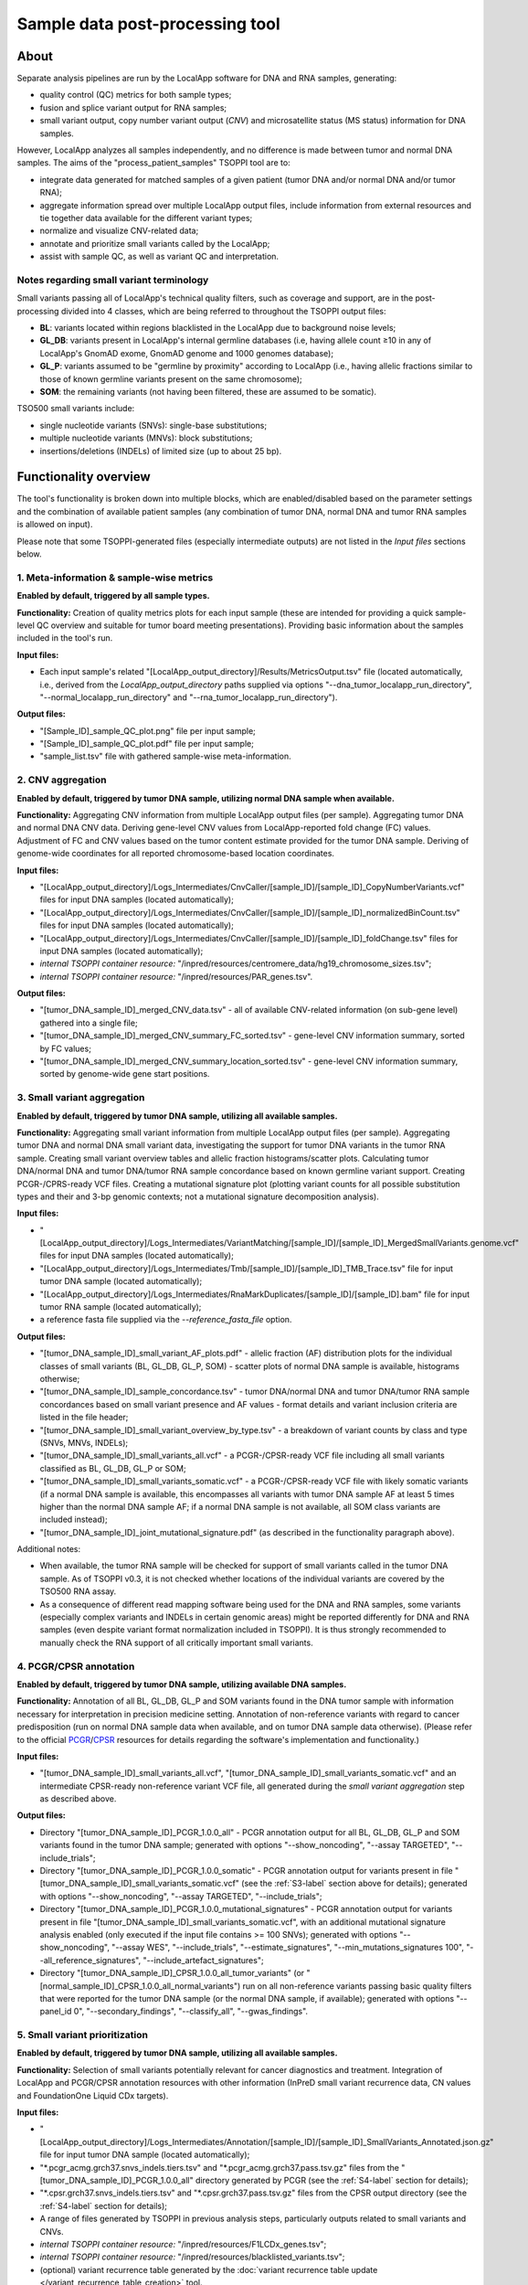 **Sample data post-processing** tool
====================================

About
-----
Separate analysis pipelines are run by the LocalApp software for DNA and RNA samples,
generating:

- quality control (QC) metrics for both sample types;
- fusion and splice variant output for RNA samples;
- small variant output, copy number variant
  output (*CNV*) and microsatellite status (MS status) information for DNA samples.

However, LocalApp analyzes all samples independently, and no difference is made
between tumor and normal DNA samples.
The aims of the "process_patient_samples" TSOPPI tool are to:

- integrate data generated for matched samples of a given patient
  (tumor DNA and/or normal DNA and/or tumor RNA);
- aggregate information spread over multiple LocalApp output files, include
  information from external resources and tie together data available for the
  different variant types;
- normalize and visualize CNV-related data;
- annotate and prioritize small variants called by the LocalApp;
- assist with sample QC, as well as variant QC and interpretation.

Notes regarding small variant terminology
^^^^^^^^^^^^^^^^^^^^^^^^^^^^^^^^^^^^^^^^^
Small variants passing all of LocalApp's technical quality filters, such as coverage and support,
are in the post-processing divided into 4 classes, which are being referred to
throughout the TSOPPI output files:

- **BL**: variants located within regions blacklisted in the LocalApp due to
  background noise levels;
- **GL_DB**: variants present in LocalApp's internal germline databases
  (i.e, having allele count ≥10 in any of LocalApp's GnomAD exome, GnomAD genome
  and 1000 genomes database);
- **GL_P**: variants assumed to be "germline by proximity" according to LocalApp
  (i.e., having allelic fractions similar to those of known germline variants
  present on the same chromosome);
- **SOM**: the remaining variants (not having been filtered, these are assumed to be somatic).

TSO500 small variants include:

- single nucleotide variants (SNVs): single-base substitutions;
- multiple nucleotide variants (MNVs): block substitutions;
- insertions/deletions (INDELs) of limited size (up to about 25 bp).

Functionality overview
----------------------
.. image:: images/process_patient_samples_tool_overview.png

The tool's functionality is broken down into multiple blocks, which are
enabled/disabled based on the parameter settings and the combination of available
patient samples (any combination of tumor DNA, normal DNA and tumor RNA samples
is allowed on input).

Please note that some TSOPPI-generated files (especially
intermediate outputs) are not listed in the *Input files* sections below.

.. _S1-label:

1. Meta-information & sample-wise metrics
^^^^^^^^^^^^^^^^^^^^^^^^^^^^^^^^^^^^^^^^^
**Enabled by default, triggered by all sample types.**

**Functionality:** Creation of quality metrics plots for each input sample
(these are intended for providing a quick sample-level QC overview and suitable
for tumor board meeting presentations). Providing basic information about the
samples included in the tool's run.

**Input files:**

- Each input sample's related "[LocalApp_output_directory]/Results/MetricsOutput.tsv"
  file (located automatically, i.e., derived from the *LocalApp_output_directory*
  paths supplied via options "--dna_tumor_localapp_run_directory",
  "--normal_localapp_run_directory" and "--rna_tumor_localapp_run_directory").

**Output files:**

- "[Sample_ID]_sample_QC_plot.png" file per input sample;
- "[Sample_ID]_sample_QC_plot.pdf" file per input sample;
- "sample_list.tsv" file with gathered sample-wise meta-information.

.. _S2-label:

2. CNV aggregation
^^^^^^^^^^^^^^^^^^
**Enabled by default, triggered by tumor DNA sample, utilizing normal DNA sample
when available.**

**Functionality:** Aggregating CNV information from multiple LocalApp output
files (per sample). Aggregating tumor DNA and normal DNA CNV data. Deriving gene-level CNV
values from LocalApp-reported fold change (FC) values. Adjustment of FC and CNV
values based on the tumor content estimate provided for the tumor DNA sample.
Deriving of genome-wide coordinates for all reported chromosome-based location
coordinates.

**Input files:**

- "[LocalApp_output_directory]/Logs_Intermediates/CnvCaller/[sample_ID]/[sample_ID]_CopyNumberVariants.vcf"
  files for input DNA samples (located automatically);
- "[LocalApp_output_directory]/Logs_Intermediates/CnvCaller/[sample_ID]/[sample_ID]_normalizedBinCount.tsv"
  files for input DNA samples (located automatically);
- "[LocalApp_output_directory]/Logs_Intermediates/CnvCaller/[sample_ID]/[sample_ID]_foldChange.tsv"
  files for input DNA samples (located automatically);
- *internal TSOPPI container resource:* "/inpred/resources/centromere_data/hg19_chromosome_sizes.tsv";
- *internal TSOPPI container resource:* "/inpred/resources/PAR_genes.tsv".

**Output files:**

- "[tumor_DNA_sample_ID]_merged_CNV_data.tsv" - all of available CNV-related information
  (on sub-gene level) gathered into a single file;
- "[tumor_DNA_sample_ID]_merged_CNV_summary_FC_sorted.tsv" - gene-level CNV
  information summary, sorted by FC values;
- "[tumor_DNA_sample_ID]_merged_CNV_summary_location_sorted.tsv" - gene-level
  CNV information summary, sorted by genome-wide gene start positions.

.. _S3-label:

3. Small variant aggregation
^^^^^^^^^^^^^^^^^^^^^^^^^^^^
**Enabled by default, triggered by tumor DNA sample, utilizing all available
samples.**

**Functionality:** Aggregating small variant information from multiple LocalApp
output files (per sample). Aggregating tumor DNA and normal DNA small variant data,
investigating the support for tumor DNA variants in the tumor RNA sample. Creating
small variant overview tables and allelic fraction histograms/scatter plots.
Calculating tumor DNA/normal DNA and tumor DNA/tumor RNA sample concordance
based on known germline variant support. Creating PCGR-/CPRS-ready VCF files.
Creating a mutational signature plot (plotting variant counts for all possible
substitution types and their and 3-bp genomic contexts;
not a mutational signature decomposition analysis).

**Input files:**

- "[LocalApp_output_directory]/Logs_Intermediates/VariantMatching/[sample_ID]/[sample_ID]_MergedSmallVariants.genome.vcf"
  files for input DNA samples (located automatically);
- "[LocalApp_output_directory]/Logs_Intermediates/Tmb/[sample_ID]/[sample_ID]_TMB_Trace.tsv"
  file for input tumor DNA sample (located automatically);
- "[LocalApp_output_directory]/Logs_Intermediates/RnaMarkDuplicates/[sample_ID]/[sample_ID].bam"
  file for input tumor RNA sample (located automatically);
- a reference fasta file supplied via the *--reference_fasta_file* option.

**Output files:**

- "[tumor_DNA_sample_ID]_small_variant_AF_plots.pdf" - allelic fraction (AF) distribution
  plots for the individual classes of small variants (BL, GL_DB, GL_P, SOM) -
  scatter plots of normal DNA sample is available, histograms otherwise;
- "[tumor_DNA_sample_ID]_sample_concordance.tsv" - tumor DNA/normal DNA and tumor DNA/tumor RNA
  sample concordances based on small variant presence and AF values - format
  details and variant inclusion criteria are listed in the file header;
- "[tumor_DNA_sample_ID]_small_variant_overview_by_type.tsv" - a breakdown of variant
  counts by class and type (SNVs, MNVs, INDELs);
- "[tumor_DNA_sample_ID]_small_variants_all.vcf" - a PCGR-/CPSR-ready VCF file
  including all small variants classified as BL, GL_DB, GL_P or SOM;
- "[tumor_DNA_sample_ID]_small_variants_somatic.vcf" - a PCGR-/CPSR-ready VCF file
  with likely somatic variants (if a normal DNA sample is available, this
  encompasses all variants with tumor DNA sample AF at least 5 times higher than
  the normal DNA sample AF; if a normal DNA sample is not available,
  all SOM class variants are included instead);
- "[tumor_DNA_sample_ID]_joint_mutational_signature.pdf"
  (as described in the functionality paragraph above).

Additional notes:

- When available, the tumor RNA sample will be checked for support of small
  variants called in the tumor DNA sample. As of TSOPPI v0.3, it is not checked
  whether locations of the individual variants are covered by the TSO500 RNA assay.
- As a consequence of different read mapping software being used for the DNA and
  RNA samples, some variants (especially complex variants and INDELs in certain
  genomic areas) might be reported differently for DNA and RNA samples (even
  despite variant format normalization included in TSOPPI). It is thus strongly
  recommended to manually check the RNA support of all critically important small
  variants.

.. _S4-label:

4. PCGR/CPSR annotation
^^^^^^^^^^^^^^^^^^^^^^^
**Enabled by default, triggered by tumor DNA sample, utilizing available DNA
samples.**

**Functionality:** Annotation of all BL, GL_DB, GL_P and SOM variants found in
the DNA tumor sample with information necessary for interpretation in precision
medicine setting. Annotation of non-reference variants with regard to cancer
predisposition (run on normal DNA sample data when available, and on tumor DNA
sample data otherwise). (Please refer to the official
`PCGR <https://github.com/sigven/pcgr>`_/`CPSR <https://github.com/sigven/cpsr>`_
resources for details regarding the software's implementation and functionality.)

**Input files:**

- "[tumor_DNA_sample_ID]_small_variants_all.vcf",
  "[tumor_DNA_sample_ID]_small_variants_somatic.vcf" and an intermediate CPSR-ready
  non-reference variant VCF file, all generated during the *small variant aggregation*
  step as described above.

**Output files:**

- Directory "[tumor_DNA_sample_ID]_PCGR_1.0.0_all" - PCGR annotation output for
  all BL, GL_DB, GL_P and SOM variants found in the tumor DNA sample; generated
  with options "--show_noncoding", "--assay TARGETED", "--include_trials";
- Directory "[tumor_DNA_sample_ID]_PCGR_1.0.0_somatic" - PCGR annotation output for
  variants present in file "[tumor_DNA_sample_ID]_small_variants_somatic.vcf"
  (see the :ref:`S3-label` section above for details);
  generated with options "--show_noncoding", "--assay TARGETED", "--include_trials";
- Directory "[tumor_DNA_sample_ID]_PCGR_1.0.0_mutational_signatures" - PCGR annotation
  output for variants present in file "[tumor_DNA_sample_ID]_small_variants_somatic.vcf",
  with an additional mutational signature analysis enabled (only executed if the
  input file contains >= 100 SNVs); generated with options "--show_noncoding",
  "--assay WES", "--include_trials", "--estimate_signatures",
  "--min_mutations_signatures 100", "--all_reference_signatures", "--include_artefact_signatures";
- Directory "[tumor_DNA_sample_ID]_CPSR_1.0.0_all_tumor_variants" (or
  "[normal_sample_ID]_CPSR_1.0.0_all_normal_variants") run on all non-reference
  variants passing basic quality filters that were reported for the tumor DNA
  sample (or the normal DNA sample, if available); generated with options
  "--panel_id 0", "--secondary_findings", "--classify_all", "--gwas_findings".

.. _S5-label:

5. Small variant prioritization
^^^^^^^^^^^^^^^^^^^^^^^^^^^^^^^
**Enabled by default, triggered by tumor DNA sample, utilizing all available
samples.**

**Functionality:** Selection of small variants potentially relevant for cancer
diagnostics and treatment. Integration of LocalApp and PCGR/CPSR annotation
resources with other information (InPreD small variant recurrence data,
CN values and FoundationOne Liquid CDx targets).

**Input files:**

- "[LocalApp_output_directory]/Logs_Intermediates/Annotation/[sample_ID]/[sample_ID]_SmallVariants_Annotated.json.gz"
  file for input tumor DNA sample (located automatically);
- "\*.pcgr_acmg.grch37.snvs_indels.tiers.tsv" and "\*.pcgr_acmg.grch37.pass.tsv.gz"
  files from the "[tumor_DNA_sample_ID]_PCGR_1.0.0_all" directory generated by PCGR
  (see the :ref:`S4-label` section for details);
- "\*.cpsr.grch37.snvs_indels.tiers.tsv" and "\*.cpsr.grch37.pass.tsv.gz" files
  from the CPSR output directory (see the :ref:`S4-label` section for details);
- A range of files generated by TSOPPI in previous analysis steps, particularly
  outputs related to small variants and CNVs.
- *internal TSOPPI container resource:* "/inpred/resources/F1LCDx_genes.tsv";
- *internal TSOPPI container resource:* "/inpred/resources/blacklisted_variants.tsv";
- (optional) variant recurrence table generated by the
  :doc:`variant recurrence table update </variant_recurrence_table_creation>` tool.

**Output files:**

- "[tumor_DNA_sample_ID]_small_variant_table.tsv" - aggregated information about
  small variants with potential relevance for cancer diagnostics and treatment
  (please see the file header for details regarding the output format and variant
  inclusion criteria);
- "[tumor_DNA_sample_ID]_small_variant_table_blacklisted.tsv" - aggregated information
  about small variants that fulfill criteria for inclusion in the
  "[tumor_DNA_sample_ID]_small_variant_table.tsv" file, but which are observed too
  often to be relevant (please see the notes below);
- "[tumor_DNA_sample_ID]_predisposition_gene_variant_table_\*.tsv" - an overview of
  small variants located within cancer predisposition genes defined in a dedicated
  `ESMO paper <https://pubmed.ncbi.nlm.nih.gov/31050713/>`_;
- "[tumor_DNA_sample_ID]_small_variant_overview_by_tier.tsv" - a breakdown of variant
  counts by class and PCGR-reported ACMG/AMP-based tier.

Additional notes:

- An internal TSOPPI file (/inpred/resources/blacklisted_variants.tsv) decides
  by default which variants will be redirected to the blacklist variant table
  output. This file currently lists only variants appearing with >= 35 % VAF
  support in at least 50 % of OUS-investigated InPreD tumor samples (when only
  considering samples in which the variant position is callable).
- An own blacklist definition file can be supplied via this tool's parameter
  "--inpred_small_variant_blacklist". Values in the first column of non-commented
  lines in the supplied blacklist definition file will be interpreted as variant
  IDs in format "chromosome:position:reference_allele>alternative_allele"
  (using 1-based positions, e.g. "8:145738767:CG>C"); any additional columns
  will be ignored during the processing.
- Much of the information provided in the output variant tables is tied to primary
  Ensembl transcripts, which are determined for individual variants by
  `VEP <https://grch37.ensembl.org/info/docs/tools/vep/index.html>`_
  during the PCGR/CPSR annotation. Information about variants' notable protein
  coding consequences in other transcripts (whether Ensembl or RefSeq), as
  reported by LocalApp's Nirvana, can be found in the "Coding_transcript_consequences"
  column of the two "\*small_variant_table\*" output files.

.. _S6-label:

6. IGV-links generation
^^^^^^^^^^^^^^^^^^^^^^^
**Enabled by default, triggered by tumor DNA sample, utilizing all available
samples.**

**Functionality:** Creation of HTML files simplifying variant QC in IGV by single-click
BAM file loading and variant loci hopping. Own variant files are created for
each user specified via the "--port_number_labels" parameter, allowing for
parallel use by multiple users on the same machine (reserving a different IGV
communication port for each user).

**Input files:**

- "\*.pcgr_acmg.grch37.snvs_indels.tiers.tsv" file from the
  "[tumor_DNA_sample_ID]_PCGR_1.0.0_all" directory generated by PCGR
  (see the :ref:`S4-label` section for details);
- TSOPPI-generated "[tumor_DNA_sample_ID]_small_variant_table.tsv" file (described above).

**Output files:**

- A set of "[tumor_DNA_sample_ID]_IGV_links_all_variants.port_[Number]_[Label].html" files
  generated for all port Number and Label value pairs determined by the
  "--initial_port_number" and "--port_number_labels" tool parameters. IGV links
  for all BL, GL_DB, GL_P and SOM variants are included in this output file.
- A set of "[tumor_DNA_sample_ID]_IGV_links_interpretation_table_variants.port_[Number]_[Label].html" files
  generated for all port Number and Label value pairs determined by the
  "--initial_port_number" and "--port_number_labels" tool parameters. Only IGV links
  for variants present in the "[tumor_DNA_sample_ID]_small_variant_table.tsv"
  file are included in this output.

Additional notes:

- Besides HTML links that allow directly jumping into genomic loci of the
  individual variants within IGV, all output files also provide links for IGV
  session initialization/reset and for loading of relevant patient bam files.
  The tool parameter "--igv_session_file [path]" needs to be supplied in order
  to specify path to a standard IGV session file. Paths to the following BAM files
  are automatically determined and included:

  - "[LocalApp_output_directory]/Logs_Intermediates/StitchedRealigned/[sample_ID]/[sample_ID].bam"
    file paths for input DNA samples (these are the files on which small variant
    calling is performed by the LocalApp);
  - "[LocalApp_output_directory]/Logs_Intermediates/DnaRealignment/[sample_ID]/[sample_ID].bam"
    file paths for input DNA samples (these are BAM files with separate R1 and R2 sequences);
  - "[LocalApp_output_directory]/Logs_Intermediates/RnaMarkDuplicates/[sample_ID]/[sample_ID].bam"
    file for input tumor RNA sample.

.. _S7-label:

7. CNV plotting
^^^^^^^^^^^^^^^
**Enabled by default, triggered by tumor DNA sample, utilizing all available
samples.**

**Functionality:** Creation of plots aimed for helping with copy number change
interpretation. Gene-wise CNVs and variant AFs plotted on gene, chromosome and
sample level.

**Input files:**

- TSOPPI-generated file "[tumor_DNA_sample_ID]_merged_CNV_data.tsv" (see the :ref:`S2-label` section for details);
- *internal TSOPPI container resource:* "/inpred/resources/centromere_data/hg19_chromosome_sizes.tsv";
- *internal TSOPPI container resource:* "/inpred/resources/merged_normal_sample_CNV_data.tsv";
- *internal TSOPPI container resource:* "/inpred/resources/PAR_genes.tsv".

**Output files:**

- "[tumor_DNA_sample_ID]_CNV_overview_plots.pdf" - CNV plots on
  sample/genome and chromosome level, including variant AF plots and
  gene CNV plots for the available samples;
- "[tumor_DNA_sample_ID]_CNV_distribution_plots.pdf" - gene-level plots showing
  CN values observed in the available DNA samples in the context of a CN value
  distribution within a group of unrelated normal samples.

Additional notes:

- The *\*CNV_overview_plots.pdf* document is divided into four sections, with
  the plots within each section being marked by unique title prefixes
  ("[An]", "[Bn]", "[Cn]", "[Dna]"/"[Dnb]"). Depending on whether normal DNA
  and/or tumor RNA samples are included in the analysis, some plots might not be
  generated. Specific page numbers might therefore show different plot types
  for different patients. A given title prefix will however always mark the same
  plot type.
- Please note that the "[C3]"-prefixed plot is different from the remaining "[Cn]"
  plots: the x-axis value on this plot represents the variant order rather than
  genomic position. The relative width of each chromosome on the "C3"-plot is thus
  determined by per-chromosome variant counts rather than chromosome lengths.
  This plot should allow for better visual evaluation of possible contamination
  issues (variant clusters forming vertical bars on other "Cn" plots should be
  stretched out into larger areas on this plot, potentially revealing breakpoints
  with visible AFs jumps).
- The *\*CNV_distribution_plots.pdf* document shows for each gene what its CN
  value distribution is in normal samples (i.e., samples in which frequent CN
  changes are not expected), both before and after adjustment to the tumor
  content value estimated for given tumor DNA sample.
  It can help answer the following questions:

  - Does the LocalApp tend to systematically over- or under-estimate the CN value
    for given gene?
  - How wide/narrow is the CN value distribution for given gene?

  A certain CN value might be a clear outlier for one gene, while being well
  within the expected "normal" range for another gene. The displayed percentile
  information should provide an objective measure of how (un)likely a given CN
  value that was observed in a patient's DNA sample is to be observed in (mostly)
  CN-neutral samples.

.. _S8-label:

8. Sequencing artifact assessment
^^^^^^^^^^^^^^^^^^^^^^^^^^^^^^^^^
**Disabled by default, triggered by tumor DNA sample if the "--enable_CSAM_check"
option is set to "True", utilizing only the DNA tumor sample.**

**Functionality:** Utilizing the `Picard tools (v2.26.2) <https://broadinstitute.github.io/picard/>`_
to determine the presence of sequencing artifacts (oxidation and/or deamination
in particular).

**Input files:**

- "[LocalApp_output_directory]/Logs_Intermediates/DnaRealignment/[sample_ID]/[sample_ID].bam"
  file for tumor DNA sample (located automatically);
- a reference fasta file supplied via the *--reference_fasta_file* option.

**Output files:**

- "[tumor_DNA_sample_ID]_sequencing_artifact_summary_metrics.tsv" - summary of the
  sequencing metrics calculation output.

Additional notes:

- Picard tools *AddOrReplaceReadGroups* and *CollectSequencingArtifactMetrics*
  are utilized during this step. The analysis is performed on tumor DNA BAM file
  without read stitching (separate R1 and R2 reads are investigated).
- The complete output of this analysis can be found in tool's results sub-directory
  "TMP/CSAM_FILES" if the parameter "--remove_temporary_files" is set to "False".

.. _S9-label:

9. Tumor DNA coverage and whitelist details
^^^^^^^^^^^^^^^^^^^^^^^^^^^^^^^^^^^^^^^^^^^
**Enabled by default, triggered by tumor DNA sample, utilizing only the tumor DNA sample.**

**Functionality:** Creation of textual and graphical output detailing tumor DNA
sample coverage statistics at basepair, target, gene and sample resolutions.
Assembling additional information about genes and loci especially relevant for
currently available targeted treatment options in InPreD.

**Input files:**

- "[LocalApp_output_directory]/Logs_Intermediates/VariantMatching/[sample_ID]/[sample_ID]_MergedSmallVariants.genome.vcf"
  file for input tumor DNA sample (located automatically);
- *internal TSOPPI container resource:* "/inpred/resources/exon_targets/TSO500_exon_targets.bed";
- *internal TSOPPI container resource:* "/inpred/resources/whitelist_data/whitelist_gene_regions.txt".
- *internal TSOPPI container resource:* "/inpred/resources/whitelist_data/whitelist_transvar_processed.tsv";

**Output files:**

- "[tumor_DNA_sample_ID]_coverage_details.tsv.gz" - coverage statistics for
  exonic regions targeted by the TSO500 DNA assay (on basepair, target and gene
  level);
- "[tumor_DNA_sample_ID]_coverage_histogram.tsv" - coverage histogram details
  for exonic regions targeted by the TSO500 DNA assay (providing information about
  the proportion of targeted areas with coverage >= X and <= X for all values
  of X relevant for the input DNA tumor sample);
- "[tumor_DNA_sample_ID]_coverage_plots.pdf" - graphical representation of selected
  information available in the \*coverage_details.tsv.gz and \*coverage_histogram.tsv
  files;
- "[tumor_DNA_sample_ID]_whitelist_details.tsv" - coverage and allele information
  for loci/variants and genes deemed relevant for targeted treatment options in InPreD.

Additional notes:

- The processed coverage statistics values are extracted from LocalApp's VCF file that
  reports coverage values and allelic composition for all assay-targeted bases,
  regardless of presence/absence of reportable small variant findings.
  The reported values should be understood as "coverage usable for LocalApp
  small varint calling" rather than total available coverage.

.. _S10-label:

10. Fusion and splice variant aggregation
^^^^^^^^^^^^^^^^^^^^^^^^^^^^^^^^^^^^^^^^^
**Enabled by default, triggered by tumor RNA sample, utilizing only the tumor RNA sample.**

**Functionality:** Aggregation of fusion and splice variant output generated
by the LocalApp. Reformatting into a table directly usable during quality
control of these variants.

**Input files:**

- "[LocalApp_output_directory]/Logs_Intermediates/RnaFusionMerge/[sample_ID]/[sample_ID]_AllFusions.csv" -
  file for tumor RNA sample (located automatically);
- "[LocalApp_output_directory]/Logs_Intermediates/RnaSpliceVariantCalling/[sample_ID]/[sample_ID].tsv" -
  file for tumor RNA sample (located automatically).

**Output files:**

- "[tumor_RNA_sample_ID]_fusion_and_splice_variant_candidates.tsv" - aggregated
  fusion and splice variant output (please see the file header for format details).

Additional notes:

- LocalApp's final fusion variant results are generated by merging 'filtered' 'Manta'
  caller output with the output of the 'SpliceGirl' caller. The latter caller generates
  splice variant calls as well, and it is sometimes questionable whether a given
  variant candidate should be interpreted as a fusion or rather as a splice variant.
- The aggregated information generated by TSOPPI allows for re-classification of the individual
  variants and/or for adjustment of their breakpoints. Values within field/column names prefixed
  with "Provisional\_" are meant to be checked; the corrected/final values can then
  be stored in corresponding "partner fields" without the "Provisional\_" prefix.
- Please note that the number of splice and fusion variant per sample is *highly*
  variable. Detailed manual QC of all variant candidates might in some cases not be feasible.
- IGV link files for fusion and splice variants are currently not generated by TSOPPI.

Running the tool
----------------
Command line options:

.. code-block::

  process_patient_samples.sh [options]

  --help                                       Prints this help message (the program exits).

  Core path options:
  --output_directory [opath]                   Required. Absolute path to the directory in which all of the output files should be stored. If not existing, the directory will be created. All existing files will be overwritten.
  --reference_fasta_file [rff]                 Required. Absolute path to an indexed reference FASTA file (e.g., the LocalApp pipeline`s reference fasta file, which is located in '[LocalApp_directory]/resources/genomes/hg19_hardPAR/genome.fa').
  --host_system_mounting_directory [hsmd]      Required. Absolute path to the host system mounting directory; the specified directory should include all input and output file paths in its directory tree."
  --container_mounting_directory [cmd]         Optional. Container`s inner mounting point; the host system mounting directory path/prefix will be replaced by the container mounting directory path in all input and output file paths (the default value of "/inpred/data" likely shouldn`t be changed)."

  Tumor DNA sample related options:
  --dna_tumor_id [tid]                         Optional. ID of the tumor DNA sample, as used in the LocalApp output files. (default value: NA; setting this parameter to another value will enable all post-processing steps requiring tumor DNA data - parameters specifying the DNA tumor sample details therefore need to be set in that case).
  --dna_tumor_pair_id [tpid]                   Optional. Required if the LocalApp pipeline was run with the "Pair_ID" value specified for the tumor DNA sample (in that case, use the same value as was used in the corresponding sample sheet).
  --dna_tumor_output_id [did]                  Optional. Tumor DNA sample ID that will be used in the output files (if not provided, the supplied '--tumor_id' value will be used).
  --dna_tumor_localapp_run_directory [rpath]   Optional. Absolute path to main LocalApp output directory generated for the sequencing run with processed tumor DNA sample.
  --dna_tumor_purity [tp]                      Optional. Estimated tumor purity (a value in range (0, 1]). If not supplied, default tumor purity value of 0.5 will be used.
  --dna_tumor_site [ts]                        Optional. One of the tumor sites recognized by PCGR (denoted by integers in range [0, 30]). (default value: 0 [no tumor site specified])

  Normal DNA sample related options:
  --normal_id [nid]                            Optional. ID of the normal DNA sample, as used in the LocalApp output files. (default value: NA; setting this parameter to another value will enable post-processing of the tumor DNA sample together with a matched normal - parameters specifying the normal DNA sample details need to be set in that case).
  --normal_pair_id [npid]                      Optional. Required if the LocalApp pipeline was run with the "Pair_ID" value specified for the normal sample (in that case, use the same value as was specified in the corresponding sample sheet).
  --normal_output_id [bid]                     Optional. Normal sample ID that will be used in the output files (if not provided, the supplied '--normal_id' value will be used).
  --normal_localapp_run_directory [npath]      Optional. Absolute path to main LocalApp output directory generated for the sequencing run with processed normal sample. If not specified, value of parameter 'tumor_localapp_run_directory' will be used.

  Tumor RNA sample related options:
  --rna_tumor_id [rtid]                        Optional. ID of the matching RNA tumor sample, as used in the LocalApp output files. (default value: NA; setting this parameter to another value will enable all post-processing steps requiring RNA data - parameters specifying the tumor RNA sample details need to be set in that case).
  --rna_tumor_pair_id [rtpid]                  Optional. Required if the LocalApp pipeline was run with the "Pair_ID" value specified for the matching RNA tumor sample (in that case, use the same value as was specified in the corresponding sample sheet).
  --rna_tumor_output_id [ortid]                Optional. RNA tumor sample ID that will be used in the output files (if not provided, the supplied '--rna_tumor_id' value will be used).
  --rna_tumor_localapp_run_directory [rrd]     Optional. Absolute path to main LocalApp output directory generated for the sequencing run with matching RNA tumor sample.  If not specified, value of parameter 'tumor_localapp_run_directory' will be used.

  Remaining input/output customization:
  --initial_port_number [ipn]                  Optional. The lowest port number that will be utilized for execution of IGV commands; integers following the initial port number will be used if multiple port numbers are necessary (the total number of necessary ports will correspond to the number of labels in the supplied '--port_number_labels' parameter value). Use integers larger than zero. (default value: 60151)
  --port_number_labels [pnl]                   Optional. String values that will be used to label the intended use/user of the individual port numbers. Muliple labels (separated by spaces and all together enclosed by quotes) can be supplied. (default value: "User1 User2")
  --igv_session_file [isf]                     Optional. Path to an IGV session file that should be used for viewing the identified variants. If supplied, the path will be used as-is for IGV command html links creation (the resulting links are meant for outside-the-container use only). (no default value)
  --enable_CSAM_check [True|False]             Optional. Enable running of Picard Tools` CollectSequencingArtifactMetrics utility on the tumor DNA sample. (default value: False)
  --variant_recurrence_table [vrt]             Optional. Absolute path to a variant recurrence table generated by the "update_variant_recurrence_table" TSOPPI tool. If supplied, the output small variant interpretation table will include the recurrence information. (default value: "NA")
  --localapp_version [lav]                     Optional. Version of the LocalApp pipeline that was used for generating the input of this tool. (default value: "2.2.0.12"; change to "2.0.1.4" when post-processing samples analyzed with an older LocalApp version)
  --inpred_nomenclature [True|False]           Optional. Set to "True" if the sample IDs follow InPreD nomenclature (all sample IDs are in format "PPPyyyy-Ann-Bpq-Cll"; please refer to the TSOPPI documentation for details). (default value: False)
  --remove_temporary_files [True|False]        Optional. A switch enabling/disabling removal of the "TMP" results sub-directory (located under the selected output directory) upon successful post-processing completion. (default value: True)
  --inpred_gene_whitelist [igw]                Optional. A list of genes for which coverage statistics will be generated. (default value: "NA" - an internal list will be used)
  --inpred_small_variant_whitelist [isvw]      Optional. A list of small variants for which coverage statistics will be generated. (default value: "NA" - an internal list will be used)
  --inpred_small_variant_blacklist [isvb]      Optional. A list of small variants which will not be deposited into the variant interpretation table, but instead into a separate blacklist table with the same format. (default value: "NA" - an internal list will be used)


Example invocation using the Docker image:

.. code-block::

  $ [sudo] docker run \
      --rm \
      -it \
      -v /hs_prefix_path:/inpred/data \
      inpred/tsoppi_main:v0.3 \
        bash /inpred/user_scripts/process_patient_samples.sh \
          --dna_tumor_purity 0.6 \
          --dna_tumor_site 5 \
          --dna_tumor_id tumor_DNA_A \
          --dna_tumor_pair_id tumor_pair_DNA_A \
          --dna_tumor_localapp_run_directory /hs_prefix_path/analysis/run1 \
          --normal_id normal_A \
          --normal_pair_id normal_pair_A \
          --normal_localapp_run_directory /hs_prefix_path/analysis/run2 \
          --rna_tumor_id tumor_RNA_A \
          --rna_tumor_pair_id tumor_pair_RNA_A \
          --rna_tumor_localapp_run_directory /hs_prefix_path/analysis/run3 \
          --output_directory /hs_prefix_path/postprocessing/run1/patient_A \
          --variant_recurrence_table /hs_prefix_path/postprocessing/variant_recurrence_table_[date].tsv \
          --igv_session_file /hs_prefix_path/IGV_data/TSO500_session_file.xml \
          --reference_fasta_file /hs_prefix_path/TSO_500_LocalApp_v2.2.0.12/resources/genomes/hg19_hardPAR/genome.fa \
          --port_number_labels "Alice Bob" \
          --host_system_mounting_directory /hs_prefix_path \
          --enable_CSAM_check False \
          --remove_temporary_files False \
          --inpred_nomenclature True

Using IGV port commands
^^^^^^^^^^^^^^^^^^^^^^^

Depending on the values of parameters "--initial_port_number N" (default value: 60151)
and "--port_number_labels 'U1 U2 .. Um'" (default value: "User1 User2"), the *process_patient_samples.sh*
tool creates sets of IGV command files (as described in the :ref:`S6-label` section)
for the following user-port combinations:

 - user "U1", port N;
 - user "U2", port N+1;
 - user "Um", port N+m-1.

The intention is to enable any combination of users to work simultaneously on the
same machine without disturbing each other with IGV command triggers (as each user can
reserve his/her own port for IGV use). The respective users need to start their
own IGV instances with the option "--port=X", where X is their dedicated port number.
(IGV v.2.8.0 has been extensively tested with this feature.)

(last updated: 2022-03-10)
